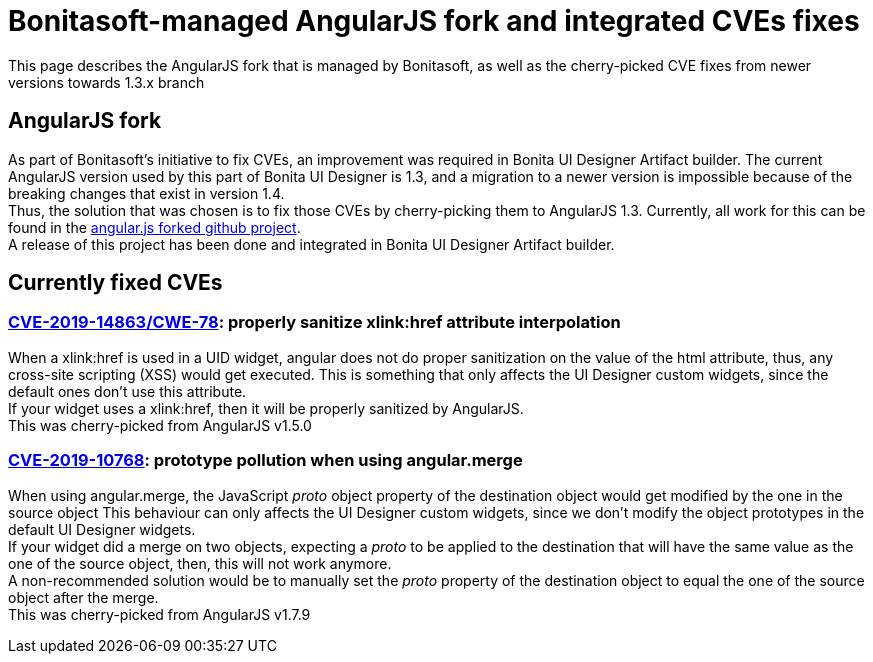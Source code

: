 = Bonitasoft-managed AngularJS fork and integrated CVEs fixes
:description: This page describes the AngularJS fork that is managed by Bonitasoft, as well as the cherry-picked CVE fixes from newer versions towards 1.3.x branch

{description}

[.card-section]
== AngularJS fork
As part of Bonitasoft's initiative to fix CVEs, an improvement was required in Bonita UI Designer Artifact builder.
The current AngularJS version used by this part of Bonita UI Designer is 1.3, and a migration to a newer version is impossible because of the breaking changes that exist in version 1.4. +
Thus, the solution that was chosen is to fix those CVEs by cherry-picking them to AngularJS 1.3.
Currently, all work for this can be found in the https://github.com/bonitasoft/angular.js[angular.js forked github project]. +
A release of this project has been done and integrated in Bonita UI Designer Artifact builder.

[.card-section]
== Currently fixed CVEs
=== https://security.snyk.io/vuln/npm:angular:20150807[CVE-2019-14863/CWE-78]: properly sanitize xlink:href attribute interpolation
When a xlink:href is used in a UID widget, angular does not do proper sanitization on the value of the html attribute, thus, any cross-site scripting (XSS) would get executed.
This is something that only affects the UI Designer custom widgets, since the default ones don't use this attribute. +
If your widget uses a xlink:href, then it will be properly sanitized by AngularJS. +
This was cherry-picked from AngularJS v1.5.0

=== https://security.snyk.io/vuln/SNYK-JS-ANGULAR-534884[CVE-2019-10768]: prototype pollution when using angular.merge
When using angular.merge, the JavaScript __proto__ object property of the destination object would get modified by the one in the source object
This behaviour can only affects the UI Designer custom widgets, since we don't modify the object prototypes in the default UI Designer widgets. +
If your widget did a merge on two objects, expecting a __proto__ to be applied to the destination that will have the same value as the one of the source object, then, this will not work anymore. +
A non-recommended solution would be to manually set the __proto__ property of the destination object to equal the one of the source object after the merge. +
This was cherry-picked from AngularJS v1.7.9

